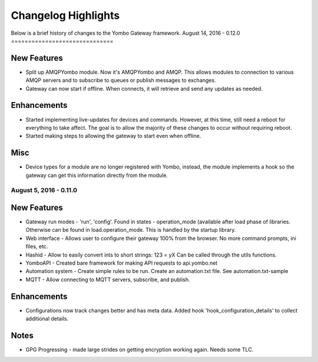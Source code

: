 .. gateway-changelog:

####################################
Changelog Highlights
####################################

Below is a brief history of changes to the Yombo Gateway framework.
August 14, 2016 - 0.12.0
==============================

New Features
---------------

* Split up AMQPYombo module. Now it's AMQPYombo and AMQP. This allows modules to connection to various AMQP servers and
  to subscribe to queues or publish messages to exchanges.
* Gateway can now start if offline. When connects, it will retrieve and send any updates as needed.

Enhancements
---------------

* Started implementing live-updates for devices and commands. However, at this time, still need a reboot
  for everything to take affect. The goal is to allow the majority of these changes to occur without requiring reboot.
* Started making steps to allowing the gateway to start even when offline.

Misc
-------

* Device types for a module are no longer registered with Yombo, instead, the module implements a hook so the gateway
  can get this information directly from the module.

August 5, 2016 - 0.11.0
==============================

New Features
---------------

* Gateway run modes - 'run', 'config'. Found in states - operation_mode (available after load phase of libraries.
  Otherwise can be found in load.operation_mode. This is handled by the startup library.
* Web interface - Allows user to configure their gateway 100% from the browser. No more command prompts, ini files, etc.
* Hashid - Allow to easily convert ints to short strings:  123 = yX  Can be called through the utils functions.
* YomboAPI - Created bare framework for making API requests to api.yombo.net
* Automation system - Create simple rules to be run. Create an automation.txt file. See automation.txt-sample
* MQTT - Allow connecting to MQTT servers, subscribe, and publish.

Enhancements
---------------

* Configurations now track changes better and has meta data. Added hook 'hook_configuration_details' to collect
  additional details.

Notes
-------

* GPG Progressing - made large strides on getting encryption working again. Needs some TLC.

